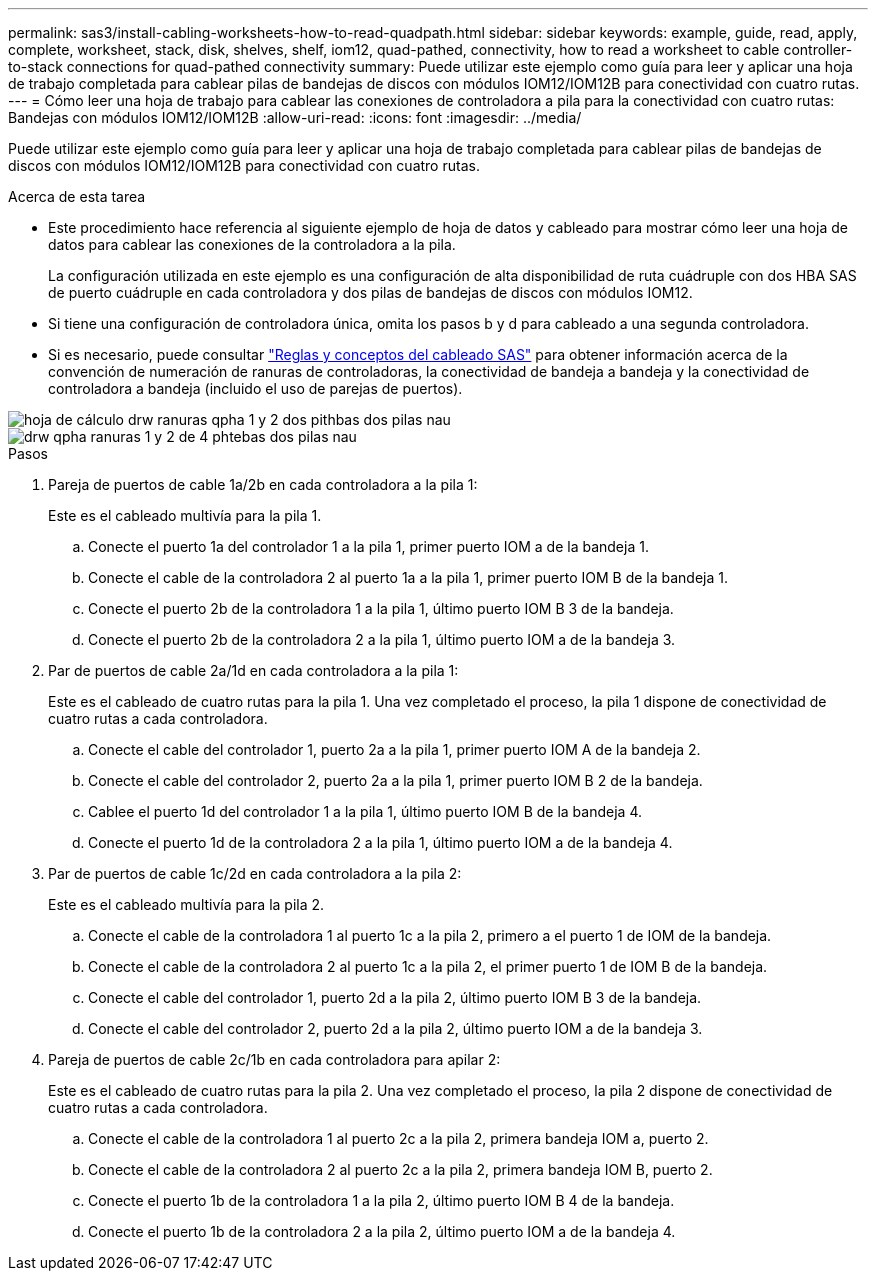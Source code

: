 ---
permalink: sas3/install-cabling-worksheets-how-to-read-quadpath.html 
sidebar: sidebar 
keywords: example, guide, read, apply, complete, worksheet, stack, disk, shelves, shelf, iom12, quad-pathed, connectivity, how to read a worksheet to cable controller-to-stack connections for quad-pathed connectivity 
summary: Puede utilizar este ejemplo como guía para leer y aplicar una hoja de trabajo completada para cablear pilas de bandejas de discos con módulos IOM12/IOM12B para conectividad con cuatro rutas. 
---
= Cómo leer una hoja de trabajo para cablear las conexiones de controladora a pila para la conectividad con cuatro rutas: Bandejas con módulos IOM12/IOM12B
:allow-uri-read: 
:icons: font
:imagesdir: ../media/


[role="lead"]
Puede utilizar este ejemplo como guía para leer y aplicar una hoja de trabajo completada para cablear pilas de bandejas de discos con módulos IOM12/IOM12B para conectividad con cuatro rutas.

.Acerca de esta tarea
* Este procedimiento hace referencia al siguiente ejemplo de hoja de datos y cableado para mostrar cómo leer una hoja de datos para cablear las conexiones de la controladora a la pila.
+
La configuración utilizada en este ejemplo es una configuración de alta disponibilidad de ruta cuádruple con dos HBA SAS de puerto cuádruple en cada controladora y dos pilas de bandejas de discos con módulos IOM12.

* Si tiene una configuración de controladora única, omita los pasos b y d para cableado a una segunda controladora.
* Si es necesario, puede consultar link:install-cabling-rules.html["Reglas y conceptos del cableado SAS"] para obtener información acerca de la convención de numeración de ranuras de controladoras, la conectividad de bandeja a bandeja y la conectividad de controladora a bandeja (incluido el uso de parejas de puertos).


image::../media/drw_worksheet_qpha_slots_1_and_2_two_4porthbas_two_stacks_nau.gif[hoja de cálculo drw ranuras qpha 1 y 2 dos pithbas dos pilas nau]

image::../media/drw_qpha_slots_1_and_2_two_4porthbas_two_stacks_nau.gif[drw qpha ranuras 1 y 2 de 4 phtebas dos pilas nau]

.Pasos
. Pareja de puertos de cable 1a/2b en cada controladora a la pila 1:
+
Este es el cableado multivía para la pila 1.

+
.. Conecte el puerto 1a del controlador 1 a la pila 1, primer puerto IOM a de la bandeja 1.
.. Conecte el cable de la controladora 2 al puerto 1a a la pila 1, primer puerto IOM B de la bandeja 1.
.. Conecte el puerto 2b de la controladora 1 a la pila 1, último puerto IOM B 3 de la bandeja.
.. Conecte el puerto 2b de la controladora 2 a la pila 1, último puerto IOM a de la bandeja 3.


. Par de puertos de cable 2a/1d en cada controladora a la pila 1:
+
Este es el cableado de cuatro rutas para la pila 1. Una vez completado el proceso, la pila 1 dispone de conectividad de cuatro rutas a cada controladora.

+
.. Conecte el cable del controlador 1, puerto 2a a la pila 1, primer puerto IOM A de la bandeja 2.
.. Conecte el cable del controlador 2, puerto 2a a la pila 1, primer puerto IOM B 2 de la bandeja.
.. Cablee el puerto 1d del controlador 1 a la pila 1, último puerto IOM B de la bandeja 4.
.. Conecte el puerto 1d de la controladora 2 a la pila 1, último puerto IOM a de la bandeja 4.


. Par de puertos de cable 1c/2d en cada controladora a la pila 2:
+
Este es el cableado multivía para la pila 2.

+
.. Conecte el cable de la controladora 1 al puerto 1c a la pila 2, primero a el puerto 1 de IOM de la bandeja.
.. Conecte el cable de la controladora 2 al puerto 1c a la pila 2, el primer puerto 1 de IOM B de la bandeja.
.. Conecte el cable del controlador 1, puerto 2d a la pila 2, último puerto IOM B 3 de la bandeja.
.. Conecte el cable del controlador 2, puerto 2d a la pila 2, último puerto IOM a de la bandeja 3.


. Pareja de puertos de cable 2c/1b en cada controladora para apilar 2:
+
Este es el cableado de cuatro rutas para la pila 2. Una vez completado el proceso, la pila 2 dispone de conectividad de cuatro rutas a cada controladora.

+
.. Conecte el cable de la controladora 1 al puerto 2c a la pila 2, primera bandeja IOM a, puerto 2.
.. Conecte el cable de la controladora 2 al puerto 2c a la pila 2, primera bandeja IOM B, puerto 2.
.. Conecte el puerto 1b de la controladora 1 a la pila 2, último puerto IOM B 4 de la bandeja.
.. Conecte el puerto 1b de la controladora 2 a la pila 2, último puerto IOM a de la bandeja 4.




